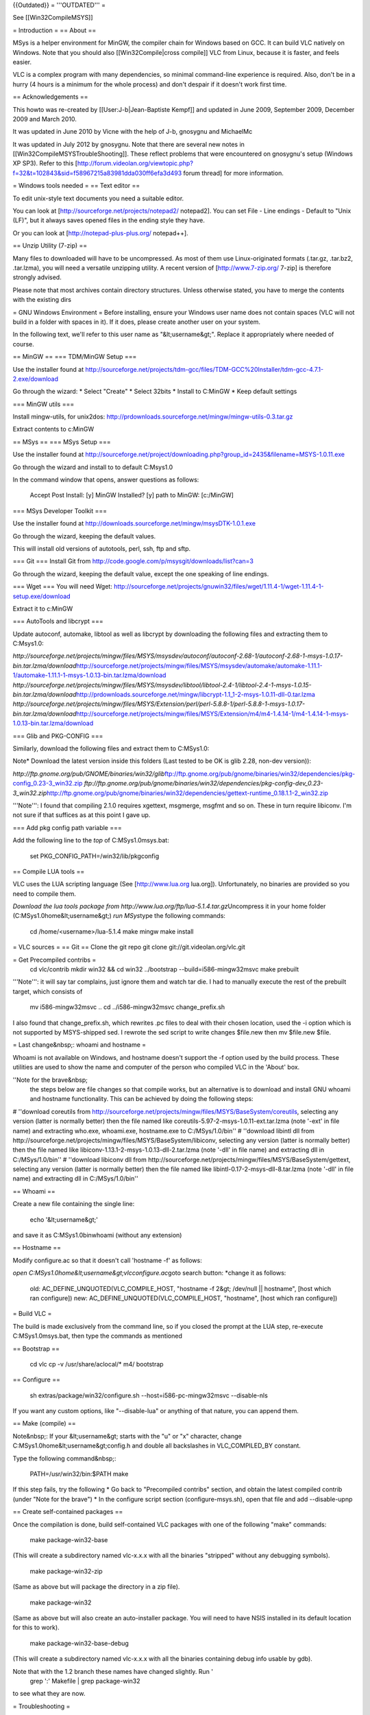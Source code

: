 {{Outdated}} = '''OUTDATED''' =

See [[Win32CompileMSYS]]

= Introduction = == About ==

MSys is a helper environment for MinGW, the compiler chain for Windows
based on GCC. It can build VLC natively on Windows. Note that you should
also [[Win32Compile|cross compile]] VLC from Linux, because it is
faster, and feels easier.

VLC is a complex program with many dependencies, so minimal command-line
experience is required. Also, don't be in a hurry (4 hours is a minimum
for the whole process) and don't despair if it doesn't work first time.

== Acknowledgements ==

This howto was re-created by [[User:J-b|Jean-Baptiste Kempf]] and
updated in June 2009, September 2009, December 2009 and March 2010.

It was updated in June 2010 by Vicne with the help of J-b, gnosygnu and
MichaelMc

It was updated in July 2012 by gnosygnu. Note that there are several new
notes in [[Win32CompileMSYSTroubleShooting]]. These reflect problems
that were encountered on gnosygnu's setup (Windows XP SP3). Refer to
this
[http://forum.videolan.org/viewtopic.php?f=32&t=102843&sid=f58967215a83981dda030ff6efa3d493
forum thread] for more information.

= Windows tools needed = == Text editor ==

To edit unix-style text documents you need a suitable editor.

You can look at [http://sourceforge.net/projects/notepad2/ notepad2].
You can set File - Line endings - Default to "Unix (LF)", but it always
saves opened files in the ending style they have.

Or you can look at [http://notepad-plus-plus.org/ notepad++].

== Unzip Utility (7-zip) ==

Many files to downloaded will have to be uncompressed. As most of them
use Linux-originated formats (.tar.gz, .tar.bz2, .tar.lzma), you will
need a versatile unzipping utility. A recent version of
[http://www.7-zip.org/ 7-zip] is therefore strongly advised.

Please note that most archives contain directory structures. Unless
otherwise stated, you have to merge the contents with the existing dirs

= GNU Windows Environment = Before installing, ensure your Windows user
name does not contain spaces (VLC will not build in a folder with spaces
in it). If it does, please create another user on your system.

In the following text, we'll refer to this user name as
"&lt;username&gt;". Replace it appropriately where needed of course.

== MinGW == === TDM/MinGW Setup ===

Use the installer found at
http://sourceforge.net/projects/tdm-gcc/files/TDM-GCC%20Installer/tdm-gcc-4.7.1-2.exe/download

Go through the wizard: \* Select "Create" \* Select 32bits \* Install to
C:MinGW \* Keep default settings

=== MinGW utils ===

Install mingw-utils, for unix2dos:
http://prdownloads.sourceforge.net/mingw/mingw-utils-0.3.tar.gz

Extract contents to c:MinGW

== MSys == === MSys Setup ===

Use the installer found at
http://sourceforge.net/project/downloading.php?group_id=2435&filename=MSYS-1.0.11.exe

Go through the wizard and install to to default C:Msys1.0

In the command window that opens, answer questions as follows:

   Accept Post Install: [y] MinGW Installed? [y] path to MinGW:
   [c:/MinGW]

=== MSys Developer Toolkit ===

Use the installer found at
http://downloads.sourceforge.net/mingw/msysDTK-1.0.1.exe

Go through the wizard, keeping the default values.

This will install old versions of autotools, perl, ssh, ftp and sftp.

=== Git === Install Git from
http://code.google.com/p/msysgit/downloads/list?can=3

Go through the wizard, keeping the default value, except the one
speaking of line endings.

=== Wget === You will need Wget:
http://sourceforge.net/projects/gnuwin32/files/wget/1.11.4-1/wget-1.11.4-1-setup.exe/download

Extract it to c:MinGW

=== AutoTools and libcrypt ===

Update autoconf, automake, libtool as well as libcrypt by downloading
the following files and extracting them to C:Msys1.0:

*http://sourceforge.net/projects/mingw/files/MSYS/msysdev/autoconf/autoconf-2.68-1/autoconf-2.68-1-msys-1.0.17-bin.tar.lzma/download*\ http://sourceforge.net/projects/mingw/files/MSYS/msysdev/automake/automake-1.11.1-1/automake-1.11.1-1-msys-1.0.13-bin.tar.lzma/download
*http://sourceforge.net/projects/mingw/files/MSYS/msysdev/libtool/libtool-2.4-1/libtool-2.4-1-msys-1.0.15-bin.tar.lzma/download*\ http://prdownloads.sourceforge.net/mingw/libcrypt-1.1_1-2-msys-1.0.11-dll-0.tar.lzma
*http://sourceforge.net/projects/mingw/files/MSYS/Extension/perl/perl-5.8.8-1/perl-5.8.8-1-msys-1.0.17-bin.tar.lzma/download*\ http://sourceforge.net/projects/mingw/files/MSYS/Extension/m4/m4-1.4.14-1/m4-1.4.14-1-msys-1.0.13-bin.tar.lzma/download

=== Glib and PKG-CONFIG ===

Similarly, download the following files and extract them to C:MSys1.0:

Note\* Download the latest version inside this folders (Last tested to
be OK is glib 2.28, non-dev version)):

*http://ftp.gnome.org/pub/GNOME/binaries/win32/glib*\ ftp://ftp.gnome.org/pub/gnome/binaries/win32/dependencies/pkg-config_0.23-3_win32.zip
*ftp://ftp.gnome.org/pub/gnome/binaries/win32/dependencies/pkg-config-dev_0.23-3_win32.zip*\ http://ftp.gnome.org/pub/gnome/binaries/win32/dependencies/gettext-runtime_0.18.1.1-2_win32.zip

'''Note''': I found that compiling 2.1.0 requires xgettext, msgmerge,
msgfmt and so on. These in turn require libiconv. I'm not sure if that
suffices as at this point I gave up.

=== Add pkg config path variable ===

Add the following line to the *top* of C:MSys1.0msys.bat:

   set PKG_CONFIG_PATH=/win32/lib/pkgconfig

== Compile LUA tools ==

VLC uses the LUA scripting language (See [http://www.lua.org lua.org]).
Unfortunately, no binaries are provided so you need to compile them.

*Download the lua tools package from
http://www.lua.org/ftp/lua-5.1.4.tar.gz*\ Uncompress it in your home
folder (C:MSys1.0home&lt;username&gt;) *run MSys*\ type the following
commands:

   cd /home/<username>/lua-5.1.4 make mingw make install

= VLC sources = == Git == Clone the git repo git clone
git://git.videolan.org/vlc.git

= Get Precompiled contribs =
   cd vlc/contrib mkdir win32 && cd win32 ../bootstrap
   --build=i586-mingw32msvc make prebuilt

'''Note''': it will say tar complains, just ignore them and watch tar
die. I had to manually execute the rest of the prebuilt target, which
consists of

   mv i586-mingw32msvc .. cd ../i586-mingw32msvc change_prefix.sh

I also found that change_prefix.sh, which rewrites .pc files to deal
with their chosen location, used the -i option which is not supported by
MSYS-shipped sed. I rewrote the sed script to write changes $file.new
then mv $file.new $file.

= Last change&nbsp;: whoami and hostname =

Whoami is not available on Windows, and hostname doesn't support the -f
option used by the build process. These utilities are used to show the
name and computer of the person who compiled VLC in the 'About' box.

''Note for the brave&nbsp;
   the steps below are file changes so that compile works, but an
   alternative is to download and install GNU whoami and hostname
   functionality. This can be achieved by doing the following steps:

# ''download coreutils from
http://sourceforge.net/projects/mingw/files/MSYS/BaseSystem/coreutils,
selecting any version (latter is normally better) then the file named
like coreutils-5.97-2-msys-1.0.11-ext.tar.lzma (note '-ext' in file
name) and extracting who.exe, whoami.exe, hostname.exe to
C:/MSys/1.0/bin'' # ''download libintl dll from
http://sourceforge.net/projects/mingw/files/MSYS/BaseSystem/libiconv,
selecting any version (latter is normally better) then the file named
like libiconv-1.13.1-2-msys-1.0.13-dll-2.tar.lzma (note '-dll' in file
name) and extracting dll in C:/MSys/1.0/bin'' # ''download libiconv dll
from
http://sourceforge.net/projects/mingw/files/MSYS/BaseSystem/gettext,
selecting any version (latter is normally better) then the file named
like libintl-0.17-2-msys-dll-8.tar.lzma (note '-dll' in file name) and
extracting dll in C:/MSys/1.0/bin''

== Whoami ==

Create a new file containing the single line:

   echo '&lt;username&gt;'

and save it as C:MSys1.0binwhoami (without any extension)

== Hostname ==

Modify configure.ac so that it doesn't call 'hostname -f' as follows:

*open C:MSys1.0home&lt;username&gt;vlcconfigure.ac*\ goto search button:
\*change it as follows:

   old: AC_DEFINE_UNQUOTED(VLC_COMPILE_HOST, "hostname -f 2&gt;
   /dev/null \|\| hostname", [host which ran configure]) new:
   AC_DEFINE_UNQUOTED(VLC_COMPILE_HOST, "hostname", [host which ran
   configure])

= Build VLC =

The build is made exclusively from the command line, so if you closed
the prompt at the LUA step, re-execute C:MSys1.0msys.bat, then type the
commands as mentioned

== Bootstrap ==

   cd vlc cp -v /usr/share/aclocal/\* m4/ bootstrap

== Configure ==

   sh extras/package/win32/configure.sh --host=i586-pc-mingw32msvc
   --disable-nls

If you want any custom options, like "--disable-lua" or anything of that
nature, you can append them.

== Make (compile) ==

Note&nbsp;: If your &lt;username&gt; starts with the "u" or "x"
character, change C:MSys1.0home&lt;username&gt;config.h and double all
backslashes in VLC_COMPILED_BY constant.

Type the following command&nbsp;:

   PATH=/usr/win32/bin:$PATH make

If this step fails, try the following \* Go back to "Precompiled
contribs" section, and obtain the latest compiled contrib (under "Note
for the brave") \* In the configure script section (configure-msys.sh),
open that file and add --disable-upnp

== Create self-contained packages ==

Once the compilation is done, build self-contained VLC packages with one
of the following "make" commands:

   make package-win32-base

(This will create a subdirectory named vlc-x.x.x with all the binaries
"stripped" without any debugging symbols).

   make package-win32-zip

(Same as above but will package the directory in a zip file).

   make package-win32

(Same as above but will also create an auto-installer package. You will
need to have NSIS installed in its default location for this to work).

   make package-win32-base-debug

(This will create a subdirectory named vlc-x.x.x with all the binaries
containing debug info usable by gdb).

Note that with the 1.2 branch these names have changed slightly. Run '
   grep ':' Makefile \| grep package-win32

to see what they are now.

= Troubleshooting =

See [[Win32CompileMSYSTroubleShooting]].

= See also = \*[[Win32CompileMSYSOld]] - deprecated documentation

[[Category:Building]] [[Category:Windows]]
